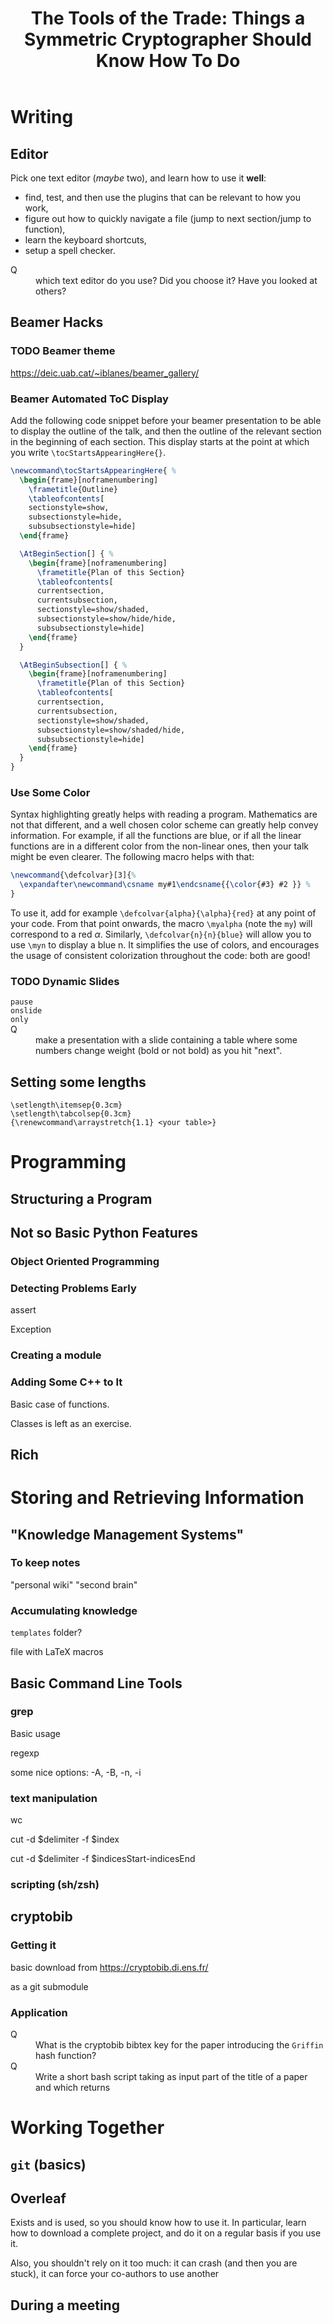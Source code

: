 #+TITLE: The Tools of the Trade: Things a Symmetric Cryptographer Should Know How To Do

* Writing
** Editor
Pick one text editor (/maybe/ two), and learn how to use it *well*:
- find, test, and then use the plugins that can be relevant to how you work,
- figure out how to quickly navigate a file (jump to next section/jump to function),
- learn the keyboard shortcuts,
- setup a spell checker.


- Q :: which text editor do you use? Did you choose it? Have you looked at others?
** Beamer Hacks
*** TODO Beamer theme
https://deic.uab.cat/~iblanes/beamer_gallery/

*** Beamer Automated ToC Display
Add the following code snippet before your beamer presentation to be able to display the outline of the talk, and then the outline of the relevant section in the beginning of each section. This display starts at the point at which you write =\tocStartsAppearingHere{}=.

#+BEGIN_SRC latex
\newcommand\tocStartsAppearingHere{ %
  \begin{frame}[noframenumbering]
    \frametitle{Outline}
    \tableofcontents[
    sectionstyle=show,
    subsectionstyle=hide,
    subsubsectionstyle=hide] 
  \end{frame}

  \AtBeginSection[] { %
    \begin{frame}[noframenumbering]
      \frametitle{Plan of this Section}
      \tableofcontents[
      currentsection,
      currentsubsection,
      sectionstyle=show/shaded,
      subsectionstyle=show/hide/hide,
      subsubsectionstyle=hide]
    \end{frame}
  }

  \AtBeginSubsection[] { %
    \begin{frame}[noframenumbering]
      \frametitle{Plan of this Section}
      \tableofcontents[
      currentsection,
      currentsubsection,
      sectionstyle=show/shaded,
      subsectionstyle=show/shaded/hide,
      subsubsectionstyle=hide]
    \end{frame}
  }
}

#+END_SRC

*** Use Some Color
Syntax highlighting greatly helps with reading a program. Mathematics are not that different, and a well chosen color scheme can greatly help convey information. For example, if all the functions are blue, or if all the linear functions are in a different color from the non-linear ones, then your talk might be even clearer. The following macro helps with that:

#+BEGIN_SRC latex
\newcommand{\defcolvar}[3]{%
  \expandafter\newcommand\csname my#1\endcsname{{\color{#3} #2 }} %
}
#+END_SRC

To use it, add for example =\defcolvar{alpha}{\alpha}{red}= at any point of your code. From that point onwards, the macro =\myalpha= (note the =my=) will correspond to a red $\alpha$. Similarly, =\defcolvar{n}{n}{blue}= will allow you to use =\myn= to display a blue n. It simplifies the use of colors, and encourages the usage of consistent colorization throughout the code: both are good!
*** TODO Dynamic Slides
- =pause= ::

- =onslide= ::

- =only= :: 
  
- Q :: make a presentation with a slide containing a table where some numbers change weight (bold or not bold) as you hit "next".

** Setting some lengths
- =\setlength\itemsep{0.3cm}= ::
- =\setlength\tabcolsep{0.3cm}= :: 
- ={\renewcommand\arraystretch{1.1} <your table>}= ::
* Programming
** Structuring a Program
** Not so Basic Python Features
*** Object Oriented Programming
*** Detecting Problems Early
assert

Exception

*** Creating a module
*** Adding Some C++ to It
Basic case of functions.

Classes is left as an exercise.
** Rich

* Storing and Retrieving Information
** "Knowledge Management Systems"
*** To keep notes
"personal wiki" "second brain"
*** Accumulating knowledge
=templates= folder?

file with LaTeX macros

** Basic Command Line Tools
*** grep
Basic usage

regexp

some nice options: -A, -B, -n, -i
*** text manipulation
wc

cut -d $delimiter -f $index

cut -d $delimiter -f $indicesStart-indicesEnd
*** scripting (sh/zsh)

** cryptobib
*** Getting it
basic download from https://cryptobib.di.ens.fr/

as a git submodule
*** Application
- Q :: What is the cryptobib bibtex key for the paper introducing the =Griffin= hash function?
- Q :: Write a short bash script taking as input part of the title of a paper and which returns 

* Working Together
** =git= (basics)
** Overleaf
Exists and is used, so you should know how to use it. In particular, learn how to download a complete project, and do it on a regular basis if you use it.

Also, you shouldn't rely on it too much: it can crash (and then you are stuck), it can force your co-authors to use another 
** During a meeting
